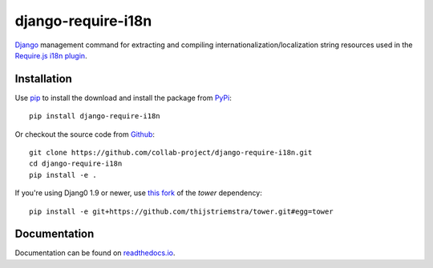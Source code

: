 django-require-i18n
===================

Django_ management command for extracting and compiling
internationalization/localization string resources used in the
`Require.js`_ `i18n plugin`_.

.. image:: https://img.shields.io/pypi/v/django-require-i18n.svg
    :target: https://pypi.python.org/pypi/django-require-i18n
.. image:: https://img.shields.io/pypi/pyversions/django-require-i18n.svg
    :target: https://pypi.python.org/pypi/django-require-i18n
.. image:: https://travis-ci.org/collab-project/django-require-i18n.svg?branch=master
    :target: https://travis-ci.org/collab-project/django-require-i18n
.. image:: https://coveralls.io/repos/collab-project/django-require-i18n/badge.svg
    :target: https://coveralls.io/r/collab-project/django-require-i18n
.. image:: https://img.shields.io/badge/license-MIT-blue.svg
    :target: https://raw.githubusercontent.com/collab-project/django-require-i18n/master/LICENSE


Installation
------------

Use pip_ to install the download and install the package from PyPi_::

  pip install django-require-i18n

Or checkout the source code from Github_::

  git clone https://github.com/collab-project/django-require-i18n.git
  cd django-require-i18n
  pip install -e .

If you're using Djang0 1.9 or newer, use `this fork`_ of the `tower` dependency::

  pip install -e git+https://github.com/thijstriemstra/tower.git#egg=tower


Documentation
-------------

Documentation can be found on `readthedocs.io`_.


.. _Django: https://www.djangoproject.com
.. _this fork: https://github.com/thijstriemstra/tower
.. _Require.js: http://requirejs.org
.. _pip: https://pypi.python.org/pypi/pip
.. _PyPi: https://pypi.python.org/pypi/django-require-i18n
.. _i18n plugin: https://github.com/requirejs/i18n
.. _readthedocs.io: https://django-require-i18n.readthedocs.io/en/latest
.. _Github: https://github.com/collab-project/django-require-i18n